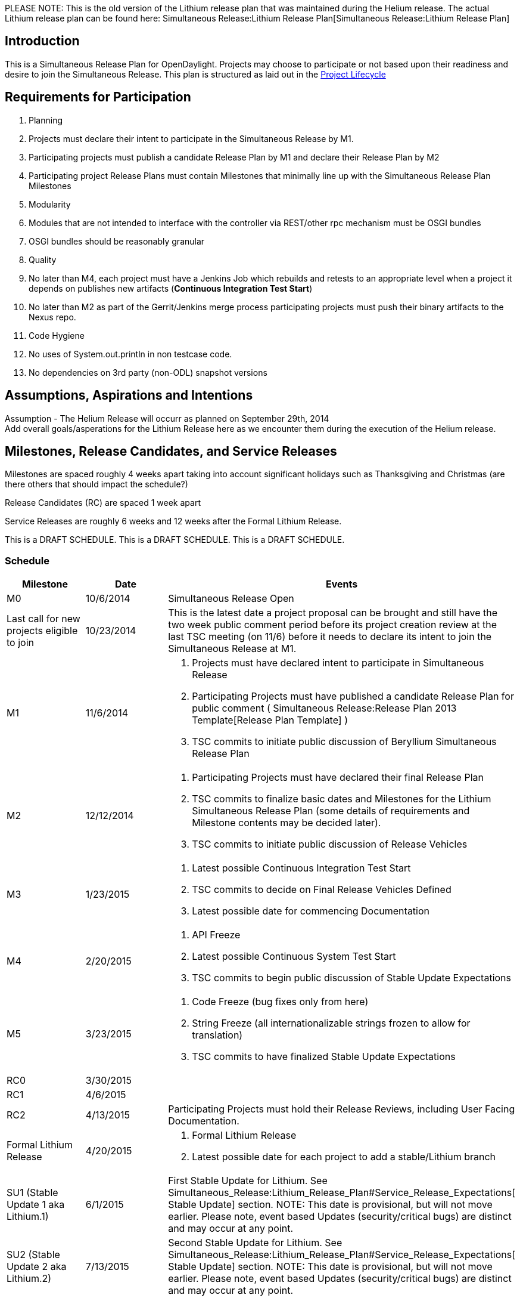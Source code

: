 PLEASE NOTE: This is the old version of the Lithium release plan that
was maintained during the Helium release. The actual Lithium release
plan can be found here:
Simultaneous Release:Lithium Release Plan[Simultaneous Release:Lithium
Release Plan]

[[introduction]]
== Introduction

This is a Simultaneous Release Plan for OpenDaylight. Projects may
choose to participate or not based upon their readiness and desire to
join the Simultaneous Release. This plan is structured as laid out in
the http://www.opendaylight.org/project-lifecycle-releases[Project
Lifecycle]

[[requirements-for-participation]]
== Requirements for Participation

1.  Planning
1.  Projects must declare their intent to participate in the
Simultaneous Release by M1.
2.  Participating projects must publish a candidate Release Plan by M1
and declare their Release Plan by M2
1.  Participating project Release Plans must contain Milestones that
minimally line up with the Simultaneous Release Plan Milestones
2.  Modularity
1.  Modules that are not intended to interface with the controller via
REST/other rpc mechanism must be OSGI bundles
2.  OSGI bundles should be reasonably granular
3.  Quality
1.  No later than M4, each project must have a Jenkins Job which
rebuilds and retests to an appropriate level when a project it depends
on publishes new artifacts (*Continuous Integration Test Start*)
2.  No later than M2 as part of the Gerrit/Jenkins merge process
participating projects must push their binary artifacts to the Nexus
repo.
4.  Code Hygiene
1.  No uses of System.out.println in non testcase code.
2.  No dependencies on 3rd party (non-ODL) snapshot versions

[[assumptions-aspirations-and-intentions]]
== Assumptions, Aspirations and Intentions

Assumption - The Helium Release will occurr as planned on September
29th, 2014 +
 Add overall goals/asperations for the Lithium Release here as we
encounter them during the execution of the Helium release.

[[milestones-release-candidates-and-service-releases]]
== Milestones, Release Candidates, and Service Releases

Milestones are spaced roughly 4 weeks apart taking into account
significant holidays such as Thanksgiving and Christmas (are there
others that should impact the schedule?)

Release Candidates (RC) are spaced 1 week apart

Service Releases are roughly 6 weeks and 12 weeks after the Formal
Lithium Release.

This is a DRAFT SCHEDULE. This is a DRAFT SCHEDULE. This is a DRAFT
SCHEDULE.

[[schedule]]
=== Schedule

[cols=",,",options="header",]
|=======================================================================
|Milestone |Date |Events
|M0 |10/6/2014 |Simultaneous Release Open

|Last call for new projects eligible to join |10/23/2014 |This is the
latest date a project proposal can be brought and still have the two
week public comment period before its project creation review at the
last TSC meeting (on 11/6) before it needs to declare its intent to join
the Simultaneous Release at M1.

|M1 |11/6/2014 a|
1.  Projects must have declared intent to participate in Simultaneous
Release
2.  Participating Projects must have published a candidate Release Plan
for public comment (
Simultaneous Release:Release Plan 2013 Template[Release Plan Template] )
3.  TSC commits to initiate public discussion of Beryllium Simultaneous
Release Plan

|M2 |12/12/2014 a|
1.  Participating Projects must have declared their final Release Plan
2.  TSC commits to finalize basic dates and Milestones for the Lithium
Simultaneous Release Plan (some details of requirements and Milestone
contents may be decided later).
3.  TSC commits to initiate public discussion of Release Vehicles

|M3 |1/23/2015 a|
1.  Latest possible Continuous Integration Test Start
2.  TSC commits to decide on Final Release Vehicles Defined
3.  Latest possible date for commencing Documentation

|M4 |2/20/2015 a|
1.  API Freeze
2.  Latest possible Continuous System Test Start
3.  TSC commits to begin public discussion of Stable Update Expectations

|M5 |3/23/2015 a|
1.  Code Freeze (bug fixes only from here)
2.  String Freeze (all internationalizable strings frozen to allow for
translation)
3.  TSC commits to have finalized Stable Update Expectations

|RC0 |3/30/2015 |

|RC1 |4/6/2015 |

|RC2 |4/13/2015 |Participating Projects must hold their Release Reviews,
including User Facing Documentation.

|Formal Lithium Release |4/20/2015 a|
1.  Formal Lithium Release
2.  Latest possible date for each project to add a stable/Lithium branch

|SU1 (Stable Update 1 aka Lithium.1) |6/1/2015 |First Stable Update for
Lithium. See
Simultaneous_Release:Lithium_Release_Plan#Service_Release_Expectations[
Stable Update] section. NOTE: This date is provisional, but will not
move earlier. Please note, event based Updates (security/critical bugs)
are distinct and may occur at any point.

|SU2 (Stable Update 2 aka Lithium.2) |7/13/2015 |Second Stable Update
for Lithium. See
Simultaneous_Release:Lithium_Release_Plan#Service_Release_Expectations[
Stable Update] section. NOTE: This date is provisional, but will not
move earlier. Please note, event based Updates (security/critical bugs)
are distinct and may occur at any point.
|=======================================================================

Please note that the TSC reserves the right to allow projects to enter
the Simultaneous Release for a reasonable period of time after the M1
date.

For example, the TSC may allow additional time if a project is delayed
by the IPR Review process.

Please also note that projects that may be splitting into logical parts
may have those logical parts join the Simultaneous Release at any point
prior to M3 provided their Release Plans are apportioned between the
projects they split into.

[[participating-projects]]
== Participating Projects

* TBD

Participating projects should list themselves here prior to M1, with a
link to their Project wiki page and their Release Plan.

[[communication-channels]]
== Communication Channels

[[mailing-list]]
=== Mailing List

discuss@lists.opendaylight.org is the formal channel for communication
about the Simultaneous Release.

[[per-project-simultaneous-release-contact]]
=== Per project Simultaneous Release Contact

Each project participating in the Simultaneous Release should designate
a committer to be the contact for that project for that Simultaneous
Release

[[cross-project-milestone-and-release-candidate-reporting]]
=== Cross Project Milestone and Release Candidate Reporting

Negative status needs to be reported promptly. If a project is under
threat of, or does miss an element on its Release Plan, it should report
that as soon as it becomes aware.

Positive Status need to be reported by each project at each Milestone
Reporting status for that Milestone or Release Candidate. Information
would include things like pointers to continuous integration Jenkins
Jobs, etc.

It is the responsibility of each projects Simultaneous Release Contact
to report both positive and negative statuses.

[[simultaneous-release-developer-meetings]]
=== Simultaneous Release Developer Meetings

One week prior to each Milestone or Release Candidate starting at M1, an
IRC meeting for developer interested in the Simultaneous Release should
be organized for real time coordination and checkin. The Simultaneous
Release Contact for each project (or their delegate) should minimally be
in attendance.

[[bugs]]
=== Bugs

Bugs should be filed in https://bugs.opendaylight.org/[Bugzilla]

[[service-release-expectations]]
== Service Release Expectations

Please see link:Lithium Service Release Expectations[Lithium Service
Release Expectations] for information about branch naming, patch
criteria, service release criteria.

[[addendum]]
== Addendum

Google docs spread sheet for tracking goes here

[[lessons-from-hydrogenhelium-that-should-be-applied]]
== Lessons from Hydrogen/Helium that Should be Applied

https://docs.google.com/spreadsheets/d/1tOcLOrcab3tlYiIkewQ9dIxTDTcQaGFWmTQZ5kkMNuI/edit?usp=sharing[Link
to these in GoogleDoc form]

* Update wiki to categorize release etc it pertains to: Keith
* The Release plan doesn't take into account project dependencies. e.g.
M4 API Freeze. If a project is waiting on API freeze for a project it is
dependent on, then that reduces the amount of time the "dependee" has to
execute. - alagalah (Keith)
** We had offsets in Hydrogen, spaced at 2 days. We need 2-3 weeks
between offsets for them to make sense,
** With 6 offsets 2 weeks each we need additional 10 weeks to reach RC0
on all projects,
** Which means lower-offset projects can (and need) to start their
next-release while the SR process is finishing
* We need a Feature Freeze milestone before the API freeze
** It should occur at M3 with beta-quality APIs, so downstream projects
can start consuming
* We're using release@lists.opendaylight.org instead of discuss
* We should make it easy for projects to convey and understand what APIs
they are intending to make available vs. which ones are intended to be
internal
* We should make it clear that participation in Service Releases is not
optional
* We should make it clear what we expect in terms of timely responses
from project primary contacts for a release
** This involves identifying what mails that people should pay attention
to, e.g., ones sent to release@lists.opendaylight.org with "PLEASE
RESPOND" in the subject
** It also involves identifying a time frame in which they should
respond, e.g., two business days
*** One concrete stab at making this formal would be: "Technically, two
business days will be defined as 48 hours not counting 2a UTC on Friday
until 2a UTC on Sunday. This corresponds to 48 hours starting at 4p on
Friday in the furthest ahead time zone (UTC+14). Note that this means if
you want a response *this* week, you must send it before 2a UTC on
Wednesday. That’s 6/7p pacific time on Tuesday in the Pacific time
zone."
* We need a longer time between code freeze and release candidates
because developers don't focus on tests (especially system and
integration tests) until after code freeze
* Status reports for each milestone should include more than a Boolean
for tests
** In general, the templates for status reports should probably be
developed more in advance.
* We need to make it clear what tasks need to be done for docs, where
and when
** Understanding the kinds of documentation we want to generate and who
the audience is for each kind is going to be critical
*** _e.g., one person's user is likely another's developer_
** The same is true about tests.
* We really need somebody who groks the things that need to be
accomplished at each milestone and can take a glance at the code and
jenkins jobs for each project to get an idea of whether they're on track
or not.
* Requirements to meet at different stages (and especially RCs) should
be set and enforced with clearly explained consequences for missing them
** Release throttle branch needs to be cut at RC0 at the latest
* We need a standard way to track blocking issues:
** One suggestion is to treat them as bugs in bugzilla for easy tracking
and querying
*** Projects would file bugs with severity as "critical", "blocker" with
the target milestone being appropriate
*** Appropriate milestones are sometimes annoying, but generally, it
should be "anything but the next release"
* We need to pre-declare when RCs and final release artifacts will be
cut (both dates and times for clarity)
* Need to add an EOL-plans section to release plan to understand user
impact of EOLed features/components/APIs at the start of a development
cycle
** What requirements do we want to place on projects? e.g., deprecated
in one release and can remove in another?
** plans for dealing with EOLed features should be incorporated into the
release plan
* We should reconsider when we set a release date
** Especially to the press, but also in other environments
** For example, do we want to have a booked event giving us effectively
zero wiggle room on the back end?
*** Maybe, because hard deadlines help get things done, but they also
make for sub-optimal
* We could use more automated release processes
** For example, the auto-release is really, really nice as compared to
spending 14+ hours on IRC cutting everything.
** A similar process for post-release branch cutting and version bumping
would be very helpful, e.g., take a 10+ day process and turn it into one
that takes a few hours.
** One problem is figuring out how to do this w/o requiring involvement
from every project (at least on the critical path).
*** Solutions are (i) allowing for some scripts to commit changes to
projects, which is likely bad, or (ii) automatically pushing patches for
projects to review
*** Another solution is to switch to continuous delivery
* We should avoid scheduling any major events, e.g., a design forum or
summit, immediately after the release so that we can have some room for
slippage without having to pull many developers out of the event into a
"war" room.
* More automated features testing
** to really test things, we need to blow away the m2 repo before
testing every features.xml file
* Cyclic dependencies
** We need to decide if we want to allow them, and if so what kind to
allow
** We need to provide documentation (or ideally scripts) that show how
to build the code despite the circular dependencies (if we allow them)
** We need tests to check for circular dependencies (either at all or
new ones) so that we know about them
*** The simplest way to do this would be to have an offline auto-release
which first clone all the repos and then tried to build them linearly
without access to the nexus repos.

